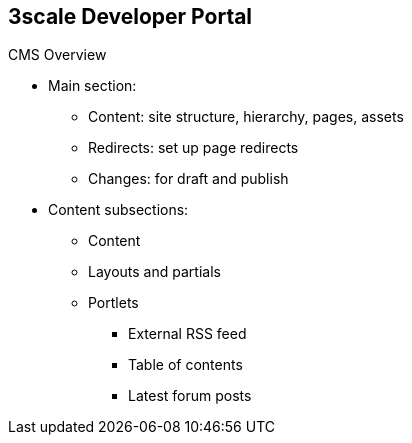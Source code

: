 :scrollbar:
:data-uri:


== 3scale Developer Portal

.CMS Overview


* Main section:
** Content: site structure, hierarchy, pages, assets
** Redirects: set up page redirects
** Changes: for draft and publish
* Content subsections:
** Content
** Layouts and partials
** Portlets
*** External RSS feed
*** Table of contents
*** Latest forum posts



ifdef::showscript[]

Transcript:


The CMS consists of the following elements:

* A horizontal menu in the Admin Portal with access to content, redirects, and changes
* The main area containing details of the sections 
* CMS mode, which is accessible through the preview option

The *Content* section shows the site structure and hierarchy and provides editing functionality so you can manage the site structure, the pages, and other assets stored in it. The portal’s hierarchy is displayed in the form of a directory tree.

*Redirects* help you set up redirects from one portal URL to another. This is useful, for example, when you deprecate an old page and don’t want to change all of the links.

The *layouts* and *partials* sections manage the templates and the reusable parts of the page. The functionality is similar to that of the content section. The layouts section consists of definitions of the templates used by pages. The layout is the main structure of the page, and the contents of this template is rendered on every page that uses it. Partials are the reusable parts of code that repeat in many places on different pages; for example, the footer is the same on every layout, and the sidebar is the same on a few pages with different layouts.

3scale's CMS also provides three different *portlets*:

* The external RSS feed fetches the RSS feed from a given source.
* The table of contents generates the links list for the pages in a given section.
* The latest forum posts generates a list of the _n_ latest forum posts.

endif::showscript[]
